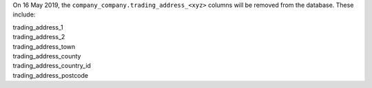 On 16 May 2019, the ``company_company.trading_address_<xyz>`` columns will be removed from the database. These include:

| trading_address_1
| trading_address_2
| trading_address_town
| trading_address_county
| trading_address_country_id
| trading_address_postcode
